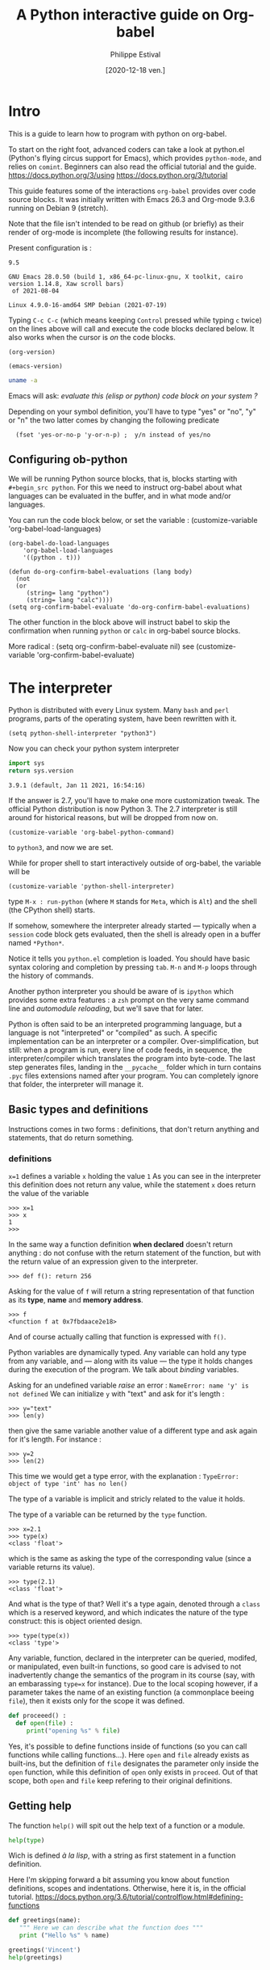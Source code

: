 #+TITLE: A Python interactive guide on Org-babel
#+Date: [2020-12-18 ven.]
#+Author: Philippe Estival
#+email: [[mailto:phil.estival@free.fr]]

* Intro

This is a guide to learn how to program with python on org-babel.

To start on the right foot, advanced coders can take a look at
python.el (Python's flying circus support for Emacs), which provides
=python-mode=, and relies on =comint=.  Beginners can also read the
official tutorial and the guide.  https://docs.python.org/3/using
https://docs.python.org/3/tutorial

This guide features some of the interactions =org-babel= provides over
code source blocks.  It was initially written with Emacs 26.3 and
Org-mode 9.3.6 running on Debian 9 (stretch).

Note that the file isn't intended to be read on github (or briefly)
as their render of org-mode is incomplete (the following results
for instance).

Present configuration is :
#+call: org-version()
#+RESULTS:
: 9.5
#+call:emacs-version()
#+results:
: GNU Emacs 28.0.50 (build 1, x86_64-pc-linux-gnu, X toolkit, cairo version 1.14.8, Xaw scroll bars)
:  of 2021-08-04
#+call:linux-version()
#+RESULTS:
: Linux 4.9.0-16-amd64 SMP Debian (2021-07-19) 


Typing =C-c C-c= (which means keeping =Control= pressed while typing =c=
twice) on the lines above will call and execute the code blocks
declared below.  It also works when the cursor is /on/ the code blocks.


#+Name: org-version
#+begin_src elisp
(org-version)
#+end_src

#+Name: emacs-version
#+begin_src elisp
(emacs-version)
#+end_src

#+Name: linux-version
#+begin_src sh
uname -a
#+end_src


Emacs will ask:
/evaluate this (elisp or python) code block on your system ?/

Depending on your symbol definition,
you'll have to type "yes" or "no", "y" or "n"
the two latter comes by changing the following predicate

:   (fset 'yes-or-no-p 'y-or-n-p) ;  y/n instead of yes/no

** Configuring ob-python

We will be running Python source blocks,
that is, blocks starting with =#+begin_src python=.
For this we need to instruct org-babel about what
languages can be evaluated in the buffer,
and in what mode and/or languages.

You can run the code block below,
or set the variable :
(customize-variable 'org-babel-load-languages)
#+name: setup-ob-python
#+begin_src elisp :results none
(org-babel-do-load-languages
    'org-babel-load-languages
    '((python . t)))

(defun do-org-confirm-babel-evaluations (lang body)
  (not
  (or
     (string= lang "python")
     (string= lang "calc"))))
(setq org-confirm-babel-evaluate 'do-org-confirm-babel-evaluations)
#+end_src

The other function in the block above
will instruct babel to skip the confirmation
when running =python= or =calc= in org-babel source blocks.

More radical : (setq org-confirm-babel-evaluate nil)
see (customize-variable 'org-confirm-babel-evaluate)

* The interpreter

Python is distributed with every Linux system.
Many =bash= and =perl= programs, parts of the operating system,
have been rewritten with it.

: (setq python-shell-interpreter "python3")

Now you can check your python system interpreter
#+name:python.sys.version
#+begin_src python :results value 
  import sys
  return sys.version
#+end_src

#+RESULTS: python.sys.version
: 3.9.1 (default, Jan 11 2021, 16:54:16) 


If the answer is 2.7, you'll have to make one more
customization tweak. The official Python distribution is now
Python 3.  The 2.7 interpreter is still around for
historical reasons, but will be dropped from now on.

: (customize-variable 'org-babel-python-command)

to =python3=, and now we are set.


While for proper shell to start interactively
outside of org-babel, the variable will be

: (customize-variable 'python-shell-interpreter)

type =M-x : run-python=
(where =M= stands for =Meta=, which is =Alt=)
and the shell (the CPython shell) starts.

If somehow, somewhere the interpreter already started —
typically when a =session= code block gets evaluated, then the
shell is already open in a buffer named =*Python*=.

Notice it tells you =python.el= completion is loaded.  You
should have basic syntax coloring and completion by pressing
=tab=.  =M-n= and =M-p= loops through the history of commands.

Another python interpreter you should be aware of
is =ipython= which provides some extra features :
a =zsh= prompt on the very same command line and
/automodule reloading/, but we'll save that for later.

Python is often said to be an interpreted programming
language, but a language is not "interpreted" or "compiled"
as such. A specific implementation can be an interpreter or
a compiler.  Over-simplification, but still: when a program
is run, every line of code feeds, in sequence, the
interpreter/compiler which translates the program into
byte-code.  The last step generates files, landing in the
=__pycache__= folder which in turn contains =.pyc= files extensions 
named after your program. You can completely ignore that folder,
the interpreter will manage it.


** Basic types and definitions
Instructions comes in two forms :
definitions, that don't return anything
and statements, that do return something.

*** definitions
=x=1=
defines a variable =x= holding the value =1=
As you can see in the interpreter
this definition does not return any value,
while the statement
=x=
does return the value of the variable
#+begin_example
>>> x=1
>>> x
1
>>>
#+end_example

In the same way
a function definition *when declared*
doesn't return anything : do not confuse with
the return statement of the function,
but with the return value of an
expression given to the interpreter.

: >>> def f(): return 256

Asking for the value of =f=
will return a string representation
of that function as its *type*, *name* and *memory address*.

: >>> f
: <function f at 0x7fbdaace2e18>

And of course actually calling that function
is expressed with =f()=.

Python variables are dynamically typed.  Any variable can
hold any type from any variable, and — along with its value — the
type it holds changes during the execution of the program.
We talk about /binding/ variables.

Asking for an undefined variable /raise/ an error :
=NameError: name 'y' is not defined=
We can initialize =y= with "text"
and ask for it's length :

: >>> y="text"
: >>> len(y)

then give the same variable another value
of a different type and ask again for it's length.
For instance :

: >>> y=2
: >>> len(2)

This time we would get a type error, with the explanation :
=TypeError: object of type 'int' has no len()=

The type of a variable is implicit and stricly related
to the value it holds.

The type of a variable can be returned by the =type= function.

: >>> x=2.1
: >>> type(x)
: <class 'float'>

which is the same as asking the type of the corresponding
value (since a variable returns its value).

: >>> type(2.1)
: <class 'float'>

And what is the type of that? Well it's a type again,
denoted through a =class= which is a reserved keyword,
and which indicates the nature of the type construct:
this is object oriented design.

: >>> type(type(x))
: <class 'type'>


Any variable, function, declared in the interpreter can be
queried, modifed, or manipulated, even built-in functions, so
good care is advised to not inadvertently change the
semantics of the program in its course (say, with an
embarassing =type=x= for instance).
Due to the local scoping however, if a parameter takes
the name of an existing function
(a commonplace beeing =file=), then it exists only
for the scope it was defined.

#+begin_src python
def proceeed() :
  def open(file) :
     print("opening %s" % file)
#+end_src

Yes, it's possible to define functions inside of functions
(so you can call functions while calling functions...).
Here =open= and =file= already exists as built-ins,
but the definition of =file= designates the parameter
only inside the =open= function, while this definition
of =open= only exists in =proceed=. Out of that scope,
both =open= and =file= keep refering to their original definitions.

** Getting help

The function =help()= will spit out the help text
of a function or a module.
#+begin_src python :results output
  help(type)
#+end_src

Wich is defined /à la lisp/, with a string as first
statement in a function definition.

Here I'm skipping forward a bit assuming you
know about function definitions, scopes and
indentations.
Otherwise, here it is, in the official tutorial.
https://docs.python.org/3.6/tutorial/controlflow.html#defining-functions

#+begin_src python :results output
  def greetings(name):
     """ Here we can describe what the function does """
     print ("Hello %s" % name)

  greetings('Vincent')
  help(greetings)
#+end_src

* Session

Every code block is an independent program
 #+begin_src python :results none :var x=3
 x=0
 #+end_src
 #+begin_src python :results none
 x+=1
 #+end_src

unless we enter *session* mode.

 Session mode in org-python is slightly different from
 non-session mode, because in session mode you are talking
 to a single "interactive" python session. In python's
 interactive mode, blank lines are special: _they indicate
 the end of an indented block_. So you have to write your
 org-mode python code a little different when using session
 mode. Besides, the return type is implicit, it is the last
 expression, as in an interactive shell.

  /[2020-12-19 sam. 17:35] I don't know if this holds anymore since org 9.3/

 #+begin_src python :session :results none :var x=3
 x
 #+end_src

#+name:x
#+begin_src python :session :results var
x+=1
x
 #+end_src

The above program can be run repeatdly (with =C-c=)
and the result will keep increasing.

* Memo noweb

#+NAME:callthat
#+begin_src python :var n=77
return n*2
#+end_src

#+begin_src python :results raw :noweb yes :var n=79
<<callthat>>
return n
#+end_src

Every block is considered as a function
with its own scope and variable namespace

#+begin_src python :results raw :noweb yes :var x=78
<<callthat>>
return n
#+end_src

#+name: F
#+begin_src python :results append
x = 12
return x
#+end_src

#+begin_src python :var y=F
return int(y)+1
#+end_src

* Passing variables between blocks

#+name: X
#+begin_src python :session :var n=3
  n
#+end_src

#+RESULTS: X
: 3

#+name: golden ratio
#+begin_src python :session :results value :var i=3
  from math import sqrt
  print(n)
  n+=i
  (n+sqrt(5))/2
#+end_src

#+RESULTS: golden ratio
: 4.118033988749895



When babel doesn't provide
the expected output, the error might be silenced,
— which isn't much in the spirit of python —
or displayed in the =*Org-Babel Error Output*= buffer.
In the first block, changing the variable to n="3"
will raise an error in the second block,
which in turn won't provide any result.
The error appears in the =*Python*= buffer,
but it's not the best place to investigate.
Changing the =:results= from =value= to =output=
will make the situation explicit.

For debugging at least : if the intent is
to use that result to feed another function,
then =output= won't provide the computed golden
ratio, but the =print= statement output, which
is the integer 3 in this example.

Babel provides an extra layer to organize
the code, so in the end it's only a matter
of opening the proper channels to direct
the results in the proper buffers.

* Printing output
** sys.stdout

#+begin_src python :results output
  import sys
  sys.stdout.write("1..")
  sys.stdout.write("2")
  sys.stdout.flush()

#+end_src

#+begin_src python
  import random 
  dogs ="Max Charlie Cooper Buddy Jack Rocky Oliver Bear Duke".split()
  head = ["Name", "str",  "agi",  "int"]
  fmt1 ="{0:8s}| {1:3s} | {2:3s} | {3:3s}"
  fmt2 ="{0:8s}| {1:3d} | {2:3d} | {3:3d}"
  return [[ fmt1.format(*head)],
	*([ fmt2.format(*([name]+ random.sample( range(0,20), 3)))]
	    for name in dogs )]
#+end_src

** Formatting example : tables of squares and cubes

#+Begin_src python :results output

  print(' {4:2s}    {0:5s} {1:7s}{2:4s}  {3:10s}'.format('x','x^2','ko','x^3','n'))

  for n in range(0, 11):
       x=2<<n
       ko=int(x**2/1024)
       print('{4:2d} {0:5d} {1:7d} {2:4d}{3:12d}'.format(x,x**2,ko,x**3,n))

  print('-'*33)
  # right justify as string (through repr or str)
  for x in range(1, 12):
       print(repr(x).rjust(2), repr(x*x).rjust(3), end=' | ')
       # Note use of 'end' on previous line, instead of '\n' by default
       print(repr(x**3).rjust(4))

#+end_src

#+RESULTS:
#+begin_example
 n     x     x^2    ko    x^3
 0     2       4    0           8
 1     4      16    0          64
 2     8      64    0         512
 3    16     256    0        4096
 4    32    1024    1       32768
 5    64    4096    4      262144
 6   128   16384   16     2097152
 7   256   65536   64    16777216
 8   512  262144  256   134217728
 9  1024 1048576 1024  1073741824
10  2048 4194304 4096  8589934592
---------------------------------
 1   1 |    1
 2   4 |    8
 3   9 |   27
 4  16 |   64
 5  25 |  125
 6  36 |  216
 7  49 |  343
 8  64 |  512
 9  81 |  729
10 100 | 1000
11 121 | 1331
#+end_example

** Formatting tables
and adding a prologue header

A basic table output can be return by value
#+Name: Scores
#+begin_src python 
  import random 
  dogs ="Max Charlie Cooper Buddy Jack Rocky Oliver Bear Duke".split()
  head = ["Name", "str",  "agi",  "int"]
  fmt1 ="{0:8s}| {1:3s} | {2:3s} | {3:3s}"
  fmt2 ="{0:8s}| {1:3d} | {2:3d} | {3:3d}"
  return [[ fmt1.format(*head)],
	*([ fmt2.format(*([name]+ random.sample( range(0,20), 3)))]
	    for name in dogs )]
#+end_src


the =:prologue= attributes can be used to insert something before the
result; It requires however the result to be an output, an so it
needs a slight modification.

#+Call: Scores2()

#+RESULTS:
#+ATTR_LaTeX: :center nil :align |p{5cm}|l|l|l|
|Name    | str | agi | int
|Max     |   0 |  16 |   6
|Charlie |   8 |  18 |  14
|Cooper  |  11 |  18 |   9
|Buddy   |  18 |   9 |   4
|Jack    |   4 |  12 |   3
|Rocky   |  15 |   2 |   8
|Oliver  |  16 |  13 |   7
|Bear    |   7 |  11 |  10
|Duke    |  19 |   5 |   0



#+Name: Scores2
#+header: :prologue print('#+ATTR_LaTeX: :center nil :align |p{5cm}|l|l|l|')
#+begin_SRC python :results output raw :exports results :eval yes
  import random 
  dogs ="Max Charlie Cooper Buddy Jack Rocky Oliver Bear Duke".split()
  head = "Name", "str",  "agi",  "int"
  fmt1 ="|{0:8s}| {1:3s} | {2:3s} | {3:3s}"
  fmt2 ="|{0:8s}| {1:3d} | {2:3d} | {3:3d}"
  print(  fmt1.format(*head))
  for name in dogs :
      print ( fmt2.format(*([name]+ random.sample( range(0,20), 3))))

#+end_src


an other alternative is the =:post= attribute

#+name: attr_wrap
#+begin_src sh :var data=""  :results output
  echo "#+ATTR_LATEX: :center nil :align |p{5cm}|l|l|l|"
  echo "$data"
#+end_src

Here the origin of the =*this*= should be investigated
#+Name: Scores3
#+begin_SRC python :results output raw :post attr_wrap(data=*this*) 
  import random 
  dogs ="Max Charlie Cooper Buddy Jack Rocky Oliver Bear Duke".split()
  head = "Name", "str",  "agi",  "int"
  fmt1 ="|{0:8s}| {1:3s} | {2:3s} | {3:3s}"
  fmt2 ="|{0:8s}| {1:3d} | {2:3d} | {3:3d}"
  print(  fmt1.format(*head))
  for name in dogs :
      print ( fmt2.format(*([name]+ random.sample( range(0,20), 3))))

#+end_src


#+Call: Scores3()

#+RESULTS:
#+ATTR_LATEX: :center nil :align |p{5cm}|l|l|l|
|Name    | str | agi | int
|Max     |  14 |  15 |   1
|Charlie |  19 |  17 |   4
|Cooper  |  18 |  12 |   2
|Buddy   |  14 |  12 |   8
|Jack    |   4 |   9 |   6
|Rocky   |   0 |   8 |  17
|Oliver  |   2 |   5 |   3
|Bear    |   5 |  12 |  18
|Duke    |  12 |  18 |   6

* Lambda expressions
#+begin_src python :session :results var
def g(n, f=lambda i:0):
   return [f(i) for i in range(1,n+1)]

g(10, f=lambda x:2**x), g(10, f=lambda x:3**x)
#+end_src

#+RESULTS:
| 2 | 4 |  8 | 16 |  32 |  64 |  128 |  256 |   512 |  1024 |
| 3 | 9 | 27 | 81 | 243 | 729 | 2187 | 6561 | 19683 | 59049 |

* Files
** initializing a file buffer

#+Name: resetLog
#+Begin_src python :session test :results output :var file="/tmp/log" mark="1"
  f = open(file,'w+')
  f.write(mark)
  f.close ()
#+end_src

#+RESULTS: resetlog

Be careful with the *file* keyword though,
as it's already a bound function.

** Write permissions
#+Name: writeaccess
#+Begin_src python :session test :results output :var file="/tmp/log" testfile="/tmp/mark0123"

  f1 = open(file,'r+')
  n = f1.read()
  i = int(n)
  i += 1
  f1.seek(0)
  f1.write(str(i))
  f1.close()

  # woops error silenced
  f2 = open(testfile,'w')
  f2.write('')
  f2.close()
  f2 = open(testfile, 'rb+')
  f2.write(b'0123456789abcdef') #noticed the bYTE ?
  a = f2.seek(5)      # Go to the 6th byte in the file
  b = f2.read(1)
  #5
  f2.seek(-3, 2)  # Go to the 3rd byte before the end
  c = f2.read(1)
  #d
  f2.close()
  # pour conclure correctement le test, vérifier simplement
  # les types de retour (je les ai gardé lisible pour mémo, on va s'en resservir)
  # et les octets attendus

  print('\n'.join([str(i),str(a),str(b),str(c),str(f1),str(f2)]))
#+end_src

#+begin_src python :results output drawer
  def fib(n):    # Write Fibonacci series up to n.
      """ Print a Fibonacci series up to n."""
      a, b = 0, 1
      while a < n:
          print(a, end=' ')
          a, b = b, a+b
      print()

  fib(100)
#+end_src

* global level and modules
#+begin_src python :results output :session
  from pprint import pprint
  pprint(globals())
#+end_src

* TODO list, set, tuple, dictionary
* Objects

Every object is backed up by a =__dict__= object which acts as
a namespace for that object.

** Init, Enter, Exit
#+Begin_src python :session :results output
  class aClass :
      def __init__(self,v):
          self.v=v
      def __enter__(self):
          print(__class__, "__enter__", self)
          return self.v
      def __exit__(self, type, value, traceback):
          print(__class__, '__exit__', value, traceback)
      def __del__(self):
          print(__class__, '__del__', self)

  print('>')
  with aClass(42) as value:
      print ("\ninside of block 'with'", value)
#+end_src

#+RESULTS:
: >
: <class '__main__.aClass'> __enter__ <__main__.aClass object at 0x7f9a53e11a20>
:
: inside of bloc 'with' 42
: <class '__main__.aClass'> __exit__ None None
: <class '__main__.aClass'> __del__ <__main__.aClass object at 0x7f9a53e11a20>


Note that =self= isn't a keyword.
The following is still respectable python

#+Begin_src python :session :results output
  class MyClass :
      def __init__(λ,v):
          λ.v=v
      def __enter__(λ):
          print(__class__,"__enter__")
          return λ.v
      def __exit__(λ,type, value, traceback):
          print(__class__,'__exit__',value,traceback)
      def __del__(λ):
          print(__class__,'__del__')

  print('\r')
  with MyClass(42) as value:
      print ("in block 'with' and",value)
#+end_src



The output of the execution order isn't however guaranteed
The output of "ok" and True will follow that order,
but the call to =__del__= may appear before "ok" :
the function gets a copy, yet the object is deleted.
#+name: ClassMethods
#+Begin_src python :results output
  class aClass :
      def __init__(self,v):
          self.v=v
      def __enter__(self):
          print(__class__,"__enter__")
          return self.v
      def __exit__(self,type,value,traceback):
          print(__class__,'__exit__',value,traceback)
      def __del__(self):
          print('__del__')
      def p(self):
          print("ok",self)
          return True

  f = aClass(1).p
  print(f())
#+end_src

#+RESULTS: ClassMethods
: ok <__main__.aClass object at 0x7f3d68298fa0>
: True
: __del__

session output in
#+call: ClassMethods[:session]()
#+RESULTS:
: __del__
: ok <__main__.aClass object at 0x7f75451a4910>
: True

non-session output :
#+call: ClassMethods()
#+RESULTS:
: ok <__main__.aClass object at 0x7f0059834fa0>
: True
: __del__

** Generic Function /single dispatch/
Java-like Polymorphism with decorators
#+name: single_dispatch
#+Begin_src python :results output
  from functools import singledispatch
  @singledispatch
  def F(arg):
      return "default"

  @F.register(int)
  @F.register(float)
  def _(arg):
      return "for a number"

  class C: pass

  @F.register(C)
  def _(arg):
      return "for a an objet C"

  print( ( F("x"), F([]), F(1), F(C()) ) )
  print(F.registry.keys())
#+end_src

#+RESULTS: single_dispatch
: ('default', 'default', 'for a number', 'for a an objet C')
: dict_keys([<class 'object'>, <class 'float'>, <class 'int'>, <class '__main__.C'>])

** Converting a raw dictionnary to an object
#+begin_src python
class Struct:
    def __init__(_,rawdat) :
        _.__dict__ = rawdat
        for k,v in rawdat.items() :
            if isinstance(v,dict):
                _.__dict__[k] = Struct(v)
            if isinstance(v,list):
                if all(type(x) is dict for x in v):
                    _.__dict__[k] = [Struct(i) for i in v]
                else:
                    _.__dict__[k] = v
#+end_src

* org-tables

[[info:org#Environment of a Code Block]]
#+NAME: less-cols
          | a |
          |---|
          | b |
          | c |

 #+begin_src python :var tab=less-cols :colnames yes
 return [[val + '*' for val in row] for row in tab]
 #+end_src

 #+RESULTS:
 | a  |
 |----|
 | b* |
 | c* |
* GIL
https://docs.python.org/3.4/glossary.html#term-global-interpreter-lock
* TODO Serialization with pickle

#+begin_src python :session :results output
  from pickle import dumps, load

  class A:
      def __init__(self,v):
          self.v=v

  F = testfile="/tmp/serialize.dump"

  a = A(15)
  f = open(F,'wb')
  f.write(dumps(a))
  f.close()

  f = open(F,'rb')
  o = load(f)
  f.close()

  print (o.v)
#+end_src

#+RESULTS:
: 15

* TODO Magic methods
see magicmethods.org
* Non blocking logging with thread safety

#+Begin_src python :result output

class Log :
   def __init__(_,_file):
      _.a = open(_file, 'a')
      _.ready = True

   def read():
      _.r = open('r', file)
      pass

   def write(event):
      queue.put(event)

   def stream(_):
      # thread_safe. Non blocking
      # chrono
      ms=0
      while not queue.empty() and _.ready:
          T = queue.get()
          #atomicité de l'opération write
          nb+=_.a.write(T)  # et en cas d'interruption ?
      # nb/ms

   def close(_):
      _.ready = false;
      close(_.a)
      close(_.r)


from threading import Thread

L = Log("/tmp/a.log")

def writeGibberish():
    global L
    print('.',end="-")
    for i in range(16):
        L.write(i)
        L.stream()

for i in range(128):
    t=Thread(target=writeGibberish)
    t.start()
    print(i)

print('?')
#+end_src

#+RESULTS:
: None

[[/tmp/a.log]]

* reading the standard output

#+Begin_src python :session tools :results output
# http://stackoverflow.com/questions/375427/non-blocking-read-on-a-subprocess-pipe-in-python?rq=1
  import sys
  from subprocess import PIPE, Popen
  from threading  import Thread

  try:
      from Queue import Queue, Empty
  except ImportError:
      from queue import Queue, Empty  # python 3.x

  ON_POSIX = 'posix' in sys.builtin_module_names

  def enqueue_output(out, queue):
      for line in iter(out.readline, b''):
          queue.put(line)
      out.close()

  p = Popen(['./veryverbose'], stdout=PIPE, bufsize=1, close_fds=ON_POSIX)
  q = Queue()
  t = Thread(target=enqueue_output, args=(p.stdout, q))
  t.daemon = True # thread dies with the program
  t.start()

  # ... do other things here

  # read line without blocking
  try:  line = q.get_nowait() # or q.get(timeout=.1)
  except Empty:
      print('no output yet')
  else: # got line
      # ... do something with line
      print('line')
#+end_src

* strftime reference
Note: Examples are based on datetime.datetime(2013, 9, 30, 7, 6, 5)
| Code | Meaning                                                           |                  Example |
| %a   | Weekday as locale’s abbreviated name.                             |                      Mon |
| %A   | Weekday as locale’s full name.                                    |                   Monday |
| %w   | Weekday as a decimal number, where 0 is Sunday and 6 is Saturday. |                        1 |
| %d   | Day of the month as a zero-padded decimal number.                 |                       30 |
| %-d  | Day of the month as a decimal number. (Platform specific)         |                       30 |
| %b   | Month as locale’s abbreviated name.                               |                      Sep |
| %B   | Month as locale’s full name.                                      |                September |
| %m   | Month as a zero-padded decimal number.                            |                       09 |
| %-m  | Month as a decimal number. (Platform specific)                    |                        9 |
| %y   | Year without century as a zero-padded decimal number.             |                       13 |
| %Y   | Year with century as a decimal number.                            |                     2013 |
| %H   | Hour (24-hour clock) as a zero-padded decimal number.             |                       07 |
| %-H  | Hour (24-hour clock) as a decimal number. (Platform specific)     |                        7 |
| %I   | Hour (12-hour clock) as a zero-padded decimal number.             |                       07 |
| %-I  | Hour (12-hour clock) as a decimal number. (Platform specific)     |                        7 |
| %p   | Locale’s equivalent of either AM or PM.                           |                       AM |
| %M   | Minute as a zero-padded decimal number.                           |                       06 |
| %-M  | Minute as a decimal number. (Platform specific)                   |                        6 |
| %S   | Second as a zero-padded decimal number.                           |                       05 |
| %-S  | Second as a decimal number. (Platform specific)                   |                        5 |
| %f   | Microsecond as a decimal number, zero-padded on the left.         |                   000000 |
| %z   | UTC offset in the form +HHMM or -HHMM                             |                          |
|      | (empty string if the the object is naive).                        |                          |
| %Z   | Time zone name (empty string if the object is naive).             |                          |
| %j   | Day of the year as a zero-padded decimal number.                  |                      273 |
| %-j  | Day of the year as a decimal number. (Platform specific)          |                      273 |
| %U   | Week number of the year (Sunday as the first day of the week)     |                          |
|      | as a zero padded decimal number. All days in a new year preceding |                          |
|      | the first Sunday are considered to be in week 0.                  |                       39 |
| %W   | Week number of the year (Monday as the first day of the week)     |                          |
|      | as a decimal number. All days in a new year preceding the first   |                          |
|      | Monday are considered to be in week 0.                            |                       39 |
| %c   | Locale’s appropriate date and time representation.                | Mon Sep 30 07:06:05 2013 |
| %x   | Locale’s appropriate date representation.                         |                 09/30/13 |
| %X   | Locale’s appropriate time representation.                         |                 07:06:05 |
| %%   | A literal '%' character.                                          |                        % |


#+begin_src python :results output
from time import time
t = time()
print(t)

#+end_src

#+RESULTS:
: 1583875689.1584399

   #+begin_src python
import time

def countdown(t):
    while t:
        mins, secs = divmod(t, 60)
        timeformat = '{:02d}:{:02d}'.format(mins, secs)
        print(timeformat, end='\r')
        time.sleep(1)
        t -= 1
    print('Goodbye!\n\n\n\n\n')
   #+end_src

* timeit
Timing code execution
  #+begin_src python :results output
from timeit import timeit

def rev(n,L):
    for x in reversed(L):
        n += x
    return(n)

def rev1(n,L):
    for x in L[::-1]:
        n += x
    return(n)

def rev2(n,L):
    for i in range(len(L)-1, 0, -1):
        n += L[i]
    return(n)


def loop(f,x):
    n=0
    x = f(n,L)

a=b=c=0
L = [x for x in range(300000)]

def tit(x):
    return timeit(x,number=100)

print(tit(lambda:loop(rev,a)))
print(tit(lambda:loop(rev1,b)))
print(tit(lambda:loop(rev2,c)))

  #+end_src




on iPython :

#+begin_src python

%alias_magic t timeit

L = [x for x in range(3000000)]

def rev(n,L):
    for x in reversed(L):
	n += x
    return(n)

def rev1(n,L):
    for x in L[::-1]:
	n += x
    return(n)

def rev2(n,L):
    for i in range(len(L)-1, 0, -1):
	n += L[i]
    return(n)

def loop(f,x):
    n=0
    x = f(n,L)

a=b=c=0
%t loop(rev,a)
%t loop(rev1,b)
%t loop(rev2,c)
#+end_src

* Memory analysis with tracemalloc

Every objects has a __sizeof__() function.


10 biggest objects
#+Name:Snapshot1
#+begin_src python :session :results value
  import tracemalloc
  tracemalloc.start()

  #run the application...

  snapshot = tracemalloc.take_snapshot()
  top_stats = snapshot.statistics('lineno')
  [[str(t)] for t in top_stats[:10]]

#+end_src

Memory leak search :
#+Name:Snapshot2
#+begin_src python :session :results value
  import tracemalloc
  tracemalloc.start()

  #run the application...
  snapshot2 = tracemalloc.take_snapshot()
  top_stats = snapshot.compare_to(snapshot,'lineno')
  print("[ Top 10 différences ] ")
  [[str(stat)] for stat in top_stats[:10]]

#+end_src

* ipython autoreload
#+begin_src python
'''
enable autoreload of a library whenever a change occurs
'''
%load_ext autoreload
%autoreload 2
%aimport pyorgmode
# set the locale for correct date handling (%a)
import locale
locale.setlocale(locale.LC_TIME, "")
# ^ you'll need it to properly handle
# date format such as <2017-03-24 Fri> or <2017-03-24 ven.>

from pyorgmode import *
org = OrgDataStructure()
org.load_from_file("tests/orgs/test.org")
topnodes = org.toplevel_nodes()
headings = [T.heading for T in topnodes]
print(headings)
for it in topnodes :
    print (it.level, it.todo, it.priority, it.heading, it.tags)
#+end_src

* Compiling Python

In further versions of Python are introduced
new language features.
For instance as of 3.6
was introduced the matrix multiplication operator (@).

At the end of 2020,
Python latest version is 3.9.1
Every release brings a significant amount or improvements.

https://www.python.org/doc/versions/

The following compilation options enable
- the creation and loading C shared library
- history in the shell
- PGO
- link time optimization
https://stackoverflow.com/questions/41405728/what-does-enable-optimizations-do-while-compiling-python

: ./configure --enable-shared --enable-loadable-sqlite-extensions --enable-optimizations --with-lto

https://www.python.org/
https://www.python.org/downloads/release/python-391/
https://www.python.org/ftp/python/3.9.1/Python-3.9.1.tgz
https://www.python.org/ftp/python/3.9.1/Python-3.9.1.tgz.asc

* Flycheck

#+begin_src elisp
;;; (add-hook 'python-mode-common-hook 'flycheck-mode)
;(require 'flymake-python-pyflakes)
;(add-hook 'python-mode-hook 'flymake-python-pyflakes-load)
; (global-flycheck-mode 1)  ;; << will globally bind C-c !
(with-eval-after-load 'flycheck
  (add-hook 'flycheck-mode-hook #'flycheck-pycheckers-setup))
(add-hook 'before-save-hook 'delete-trailing-whitespace)
#+end_src

* Graphics'n Gui
** [66%] Tk interlude
#+CALL: TestCase()
#+CALL: DefaultBindings()
#+CALL: tktest()
#+RESULTS:

**** DONE default bindings 
#+NAME: DefaultBindings
#+Begin_src python :session :tangle yes

  def key(event):
      print ("pressed", repr(event.keysym))

  def Esc(event):
      quit()

  def mouseCallback(evt):
      Log.put({'type':evt.type,'widget':evt.widget,'x':evt.x,'y':evt.y, 'btn':evt.num})
      # x and y root left aside

  def callback(evt):
      print (evt.type)

  def ignore(event):
      # avoid this for toplevel as is will mute the event
      return "break"

  def windows_callback(evt):
  # a <configure> event
  #
  # evt 22 = configure (windows_event). peu utile comme évènement, niveau trace/debug
      Log.put(evt.type,{'width':evt.width,'height':evt.height,'x_root':evt.x_root,'y_root':evt.y_root})
  # no ? filter event logging base on their type : better, pipe it to the tkinter filter
  # rem : not very pythonic
  # let's see later about dnd'


  def defaultbindings(frame):
      frame.bind("<Key>",key)
  #   The user pressed any key. The key is provided in the char member of the event object passed to the callback (this is an empty string for special keys).

  #    a
  #   The user typed an “a”. Most printable characters can be used as
  #   is. The exceptions are space (<space>) and less than
  #   (<less>). Note that 1 is a keyboard binding, while <1> is a
  #   button binding.
      frame.bind("<Escape>",Esc)
      frame.bind("<Button-1>", callback)
      frame.bind("<Button-2>", callback)
      # think about the Menu button
      frame.bind("<Button-2>", callback)
      frame.bind("<Double-Button-1>", callback)
      # Note that if you bind to both a single click (<Button-1>)
      # and a double click, both bindings will be called.

      frame.bind("<Enter>", callback)
      # The mouse pointer entered the widget (this event doesn’t mean that
      # the user pressed the Enter key!).

      frame.bind("<Leave>", callback)
      # The mouse pointer left the widget.

      frame.bind("<FocusIn>", callback)
      # Keyboard focus was moved to this widget, or to a child of this widget.
      frame.bind("<FocusOut>", callback)
      # Keyboard focus was moved from this widget to another widget.

      frame.bind("<Return>", callback)

      # The user pressed the Enter key. You can bind to virtually all keys on the keyboard. For an ordinary 102-key PC-style keyboard, the special keys are Cancel (the Break key), BackSpace, Tab, Return(the Enter key), Shift_L (any Shift key), Control_L (any Control key), Alt_L (any Alt key), Pause, Caps_Lock, Escape, Prior (Page Up), Next (Page Down), End, Home, Left, Up, Right, Down, Print, Insert, Delete, F1, F2, F3, F4, F5, F6, F7, F8, F9, F10, F11, F12, Num_Lock, and Scroll_Lock.

      frame.bind("<Shift-Up>", callback)

      # The user pressed the Up arrow, while holding the Shift key
      # pressed. You can use prefixes like Alt, Shift, and Control.

      frame.bind("<Configure>", windows_callback)

      # The widget changed size (or location, on some platforms). The
      # new size is provided in the width and height attributes of the
      # event object passed to the callback.

  "defaults bindings set"

#+end_src
#+RESULTS: DefaultBindings
: defaults bindings set
=defaults bindings set

**** DONE TkTest
#+NAME: Tktest
#+Begin_src python :session :results output

  #from Tkinter import *
  from tkinter import *
  from tkinter import messagebox
  import sys

  def quit():
      print("exiting now")
      if messageBox.askokcancel("Quit", "Do you really wish to quit?"):
          # make sure widget instances are deleted
          root.destroy()
      # event is automatically sent to the log
      #top.protocol("WM_DELETE_WINDOW", top.destroy)

  def XColorString(color) :
      return '#%02x%02x%02x' % color

  if __name__ == '__main__':
      root=Tk()
      root.geometry("%dx%d+%d+%d" % (360,200,900,600))
      root.protocol("WM_DELETE_WINDOW", quit)
      root.bind('<Escape>', Esc)
      #Log=LogBuffer('./test.log')
      #frame = Frame(root)
      grey=(180, 180, 0)
      m = PanedWindow(master=root,orient=VERTICAL, background=XColorString(grey))
      m.background = XColorString(grey)
      m.pack(fill=BOTH, expand=1)
      top = Label(m, text="top pane")
      m.add(top)
      bottom = Label(m, text="bottom pane")
      m.add(bottom)
      defaultbindings(root)
      #defaultbindings(frame)
      #frame.pack()
      #top.protocol("WM_TAKE_FOCUS", top.takefocus)
      root.mainloop()
      True
#+end_src

#+RESULTS: Tktest
:
: ... ... ... ... ... ... ... ... ... ... ... ... ... ... ... ... ... ... ... >>> ... ... ... ... ... ... ... ... ... >>> ... ... ... ... ... ... ... ... ... ... ... ... ... ... ... ... ... ... ... ... ... ... ... ... ... ... ... ... ... ... >>> >>> ... >>> >>> ... ... ... ... ... ... ... ... >>> ... ... >>> ... ... ... ... ... ... ... ... ... ... ... ... ... ... ... ... ... ... ... ... ... ''
: ''
: Traceback (most recent call last):
:   File "<stdin>", line 5, in <module>
: NameError: name 'Esc' is not defined

#+RESULTS:
**** The tk color picker
how to gracefully extend that program so the selected color is tried
and tested before it is applied?  It sounds simple at first, but this
where we would discover the importance of the design choices in the
former module: is the color picker blocking ? Does it return a value
only upon validation? Should the host program be modified to get
the event ?
*** tk, buttons & dnd

When you press down a mouse button over a widget, Tkinter will
automatically “grab” the mouse pointer, and subsequent mouse events
(e.g. Motion and Release events) will then be sent to the current
widget as long as the mouse button is held down, even if the mouse is
moved outside the current widget.

*** TODO Keyboard configuraiton
*** TODO Saving object configurator
*** TODO FrameBSP
#+Begin_src python
  # Binary Tree Levelorder Traversal (visitor pattern)
  def traverse_levelorder (tree_node):
    queue.put(tree_node)
    while not queue.empty():
      T = queue.get()
      if t is not None:
        visit(t)
        queue.put(t.left)
        queue.put(t.right)
        queue.put(t)
  queue.put(t)
#+End_src

** SDL2+OpenGL with a non blocking input
#+begin_src python
# moduile name
DEFAULT_MODULE = 'sdl2ogl'
thismodule = DEFAULT_MODULE
# loading it
IGL = __import__(thismodule)
t = Thread(target=IGL.start)
t.start()
# r goes
# and we can give it new values
# read by the simulation
#+end_src

*** sdl+ogl
#+begin_src python
"""OpenGL rendering"""
import sys
import ctypes

from OpenGL import GL, GLU
import sdl2

clearcolor=(0,0,0)
def justdoit(): # call <module>.justdoit() from pyshell
    global clearcolor
    clearcolor=(0,1,0)

def run():
    if sdl2.SDL_Init(sdl2.SDL_INIT_VIDEO) != 0:
        print(sdl2.SDL_GetError())
        return -1

    window = sdl2.SDL_CreateWindow(b"OpenGL demo",
                                   sdl2.SDL_WINDOWPOS_UNDEFINED,
                                   sdl2.SDL_WINDOWPOS_UNDEFINED, 800, 600,
                                   sdl2.SDL_WINDOW_OPENGL)
    if not window:
        print(sdl2.SDL_GetError())
        return -1

    context = sdl2.SDL_GL_CreateContext(window)

    GL.glMatrixMode(GL.GL_PROJECTION | GL.GL_MODELVIEW)
    GL.glLoadIdentity()
    GL.glOrtho(-400, 400, 300, -300, 0, 1)

    x = 0.0
    y = 30.0

    event = sdl2.SDL_Event()
    running = True
    while running:
        while sdl2.SDL_PollEvent(ctypes.byref(event)) != 0:
            if event.type == sdl2.SDL_KEYDOWN :
                if event.key.keysym.sym == sdl2.SDLK_F2:
                    print ('>now what ?\n')
                    running = False
                if event.key.keysym.sym == sdl2.SDLK_ESCAPE:
                    running = False
            if event.type == sdl2.SDL_QUIT:
                running = False

        GL.glClearColor(clearcolor[0], clearcolor[1], clearcolor[2], 1)
        GL.glClear(GL.GL_COLOR_BUFFER_BIT)
        GL.glRotatef(10.0, 0.0, 0.0, 1.0)
        GL.glBegin(GL.GL_TRIANGLES)
        GL.glColor3f(1.0, 0.0, 0.0)
        GL.glVertex2f(x, y + 90.0)
        GL.glColor3f(0.0, 1.0, 0.0)
        GL.glVertex2f(x + 90.0, y - 90.0)
        GL.glColor3f(0.0, 0.0, 1.0)
        GL.glVertex2f(x - 90.0, y - 90.0)
        GL.glEnd()

        sdl2.SDL_GL_SwapWindow(window)
        sdl2.SDL_Delay(10)
    sdl2.SDL_GL_DeleteContext(context)
    sdl2.SDL_DestroyWindow(window)
    sdl2.SDL_Quit()
    return 0

# don't
# if __name__ == "__main__":
#      sys.exit(run())
def start():
    print ('starting\n')
    sys.exit(run())
# here it's already out unless a root tk is still flying around
#+end_src

#+RESULTS:
** Idle and PyShell invocation

http://stackoverflow.com/questions/39543888/python-pygame-can-you-run-a-program-whilst-having-a-pygame-window-that-can-stil/39573442?noredirect=1#comment66863541_39573442

Some details of what you must do may depend on what you want to do
with IDLE's Shell once you have it running. I would like to know more
about that. But let us start simple and make the minimum changes to
pyshell.main needed to make it run with other code.

Note that in 3.6, which I use below, PyShell.py is renamed
pyshell.py. Also note that everything here amounts to using IDLE's
private internals and is 'use at your own risk'.

I presume you want to run Shell in the same process (and thread) as
your tkinter code. Change the signature to

def main(tkroot=None):

Change root creation (find # setup root) to
You should be able to call pyshell.main whenever you want.
#+Begin_src python

tkroot=None
if not tkroot:
    root = Tk(className="Idle")
    root.withdraw()
else:
    root = tkroot

# In current 3.6, there are a couple more lines to be indented under if not tkroot:

    if use_subprocess and not testing:
        NoDefaultRoot()

# Guard mainloop and destroy (at the end) with

if not tkroot:
    while flist.inversedict:  # keep IDLE running while files are open.
        root.mainloop()
    root.destroy()
# else leave mainloop and destroy to caller of main
"""
The above adds 'dependency injection' of a root window to the
function. I might add it in 3.6 to make testing (an example of 'other
code') easier.
"""
#The follow tkinter program now runs, displaying the both the root window and an IDLE shell.

from tkinter import Tk
from idlelib import pyshell

root = Tk()
Label(root, text='Root id is '+str(id(root))).pack()
root.update()
def later():
    pyshell.main(tkroot=root)
    Label(root, text='Use_subprocess = '+str(pyshell.use_subprocess)).pack()

root.after(0, later)
root.mainloop()
#+End_src

#+RESULTS:

* if/else vs. list comprehension
dissassembling and timing two code variants
#+begin_src python
import sys
def get_datasets(observatoryGroup=None, instrumentType=None, observatory=None,
                 instrument=None,
                 startDate=None, stopDate=None, idPattern=None, labelPattern=None, notesPattern=None):

        return [ f'{x}={y}' for (x,y) in [
            ("observatory",observatory),
            ("observatoryGroup",observatoryGroup),
            ("instrumentType",instrumentType),
            ("instrument",instrument),
            ("startDate",startDate),
            ("stopDate", stopDate ),
            ("idPattern", idPattern ),
            ("labelPattern", labelPattern ),
            ("notesPattern", notesPattern )
        ] if y is not None]


# get_datasets(observatoryGroup=False)

def distest() :
    import dis

    dis.dis("""args = [ f'{x}={y}' for (x,y) in [
                ('observatory',observatory),
                ('observatoryGroup',observatoryGroup),
                ('instrumentType',instrumentType),
                ('instrument',instrument),
                ('startDate',startDate),
                ('stopDate', stopDate ),
                ('idPattern', idPattern ),
                ('labelPattern', labelPattern ),
                ('notesPattern', notesPattern )
            ] if y is not None]""" )


    print("-----------")

    dis.dis("""args = []
    if observatory is not None:
        args.append(f'observatory={observatory}')
    if observatoryGroup is not None:
        args.append(f'observatoryGroup={observatoryGroup}')
    if instrumentType is not None:
        args.append(f'instrumentType={instrumentType}')
    if instrument is not None:
        args.append(f'instrument={instrument}')
    if startDate is not None:
        args.append(f'startDate={startDate}')
    if stopDate is not None:
        args.append(f'stopDate={stopDate}')
    if idPattern is not None:
        args.append(f'idPattern={idPattern}')
    if labelPattern is not None:
        args.append(f'labelPattern={labelPattern}')
    if notesPattern is not None:
        args.append(f'notesPattern={notesPattern}')
        """
     )


def get_datasets0(observatoryGroup=None, instrumentType=None, observatory=None,
                 instrument=None,
                 startDate=None, stopDate=None, idPattern=None, labelPattern=None, notesPattern=None):

    args = []
    if observatory is not None:
        args.append(f'observatory={observatory}')
    if observatoryGroup is not None:
        args.append(f'observatoryGroup={observatoryGroup}')
    if instrumentType is not None:
        args.append(f'instrumentType={instrumentType}')
    if instrument is not None:
        args.append(f'instrument={instrument}')
    if startDate is not None:
        args.append(f'startDate={startDate}')
    if stopDate is not None:
        args.append(f'stopDate={stopDate}')
    if idPattern is not None:
        args.append(f'idPattern={idPattern}')
    if labelPattern is not None:
        args.append(f'labelPattern={labelPattern}')
    if notesPattern is not None:
        args.append(f'notesPattern={notesPattern}')

    return args


import timeit

print(timeit.timeit(lambda:get_datasets(observatoryGroup=1, instrumentType=2, observatory=3)))
print(timeit.timeit(lambda:get_datasets0(observatoryGroup=1, instrumentType=2, observatory=3)))

print(timeit.timeit(lambda:get_datasets(idPattern=1, labelPattern=2, notesPattern=3)))
print(timeit.timeit(lambda:get_datasets0(idPattern=1, labelPattern=2, notesPattern=3)))
#+end_src

* yield from

=yield from= can be used to delegate iteration
#+begin_src python :results output
  def countdown(n):
      while n > 0:
          yield n
          n -= 1

  def countup(stop):
      n = 1
      while n < stop:
          yield n
          n += 1

  def up_and_down(n):
      yield from countup(n)
      yield from countdown(n)

  for x in up_and_down(3) :
      print(x)
#+end_src

#+RESULTS:
: 1
: 2
: 3
: 2
: 1

* Maximum Nesting Depth of the Parentheses
https://yewtu.be/watch?v=zrOIQEN3Wkk
#+begin_src python 
import re,operator
s="(+(2*3)+((8)/4))+1"
def scan(f, state, it): 
     for x in it: state = f(state, x) 
       yield state 
return max(list(scan(operator.add, 0, [(1 if x=="(" else -1) for x in re.findall("[()]",s)])))
#+end_src

#+RESULTS:
: 3

* hexadecimal prin
